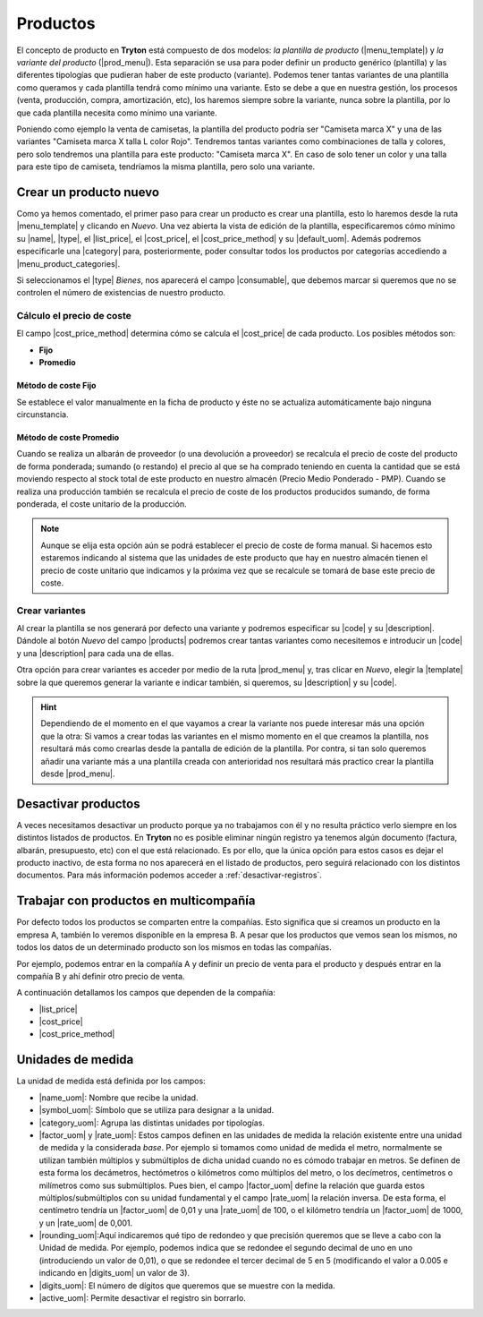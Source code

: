 =========
Productos
=========

El concepto de producto en **Tryton** está compuesto de dos modelos: *la plantilla
de producto* (|menu_template|) y *la variante del producto* (|prod_menu|).
Esta separación se usa para poder definir un producto genérico (plantilla)
y las diferentes tipologías que pudieran haber de este producto (variante).
Podemos tener tantas variantes de una plantilla como queramos y cada
plantilla tendrá como mínimo una variante. Esto se debe a que en nuestra gestión,
los procesos (venta, producción, compra, amortización, etc), los haremos siempre
sobre la variante, nunca sobre la plantilla, por lo que cada plantilla necesita
como mínimo una variante.

Poniendo como ejemplo la venta de camisetas, la plantilla del producto podría ser
"Camiseta marca X" y una de las variantes "Camiseta marca X talla L color Rojo".
Tendremos tantas variantes como combinaciones de talla y colores, pero solo tendremos
una plantilla para este producto: "Camiseta marca X". En caso de solo tener
un color y una talla para este tipo de camiseta, tendríamos la misma plantilla, pero
solo una variante.


.. inheritref:: product/product:section:crear-un-producto

Crear un producto nuevo
=======================

Como ya hemos comentado, el primer paso para crear un producto es crear una
plantilla, esto lo haremos desde la ruta |menu_template| y clicando en *Nuevo*.
Una vez abierta la vista de edición de la plantilla, especificaremos cómo mínimo
su |name|, |type|, el |list_price|, el |cost_price|, el |cost_price_method| y su
|default_uom|. Además podremos especificarle una |category| para, posteriormente,
poder consultar todos los productos por categorías accediendo a
|menu_product_categories|.

.. view:: product.template_view_form
   :field: name

.. inheritref:: product/product:paragraph:compra-venta

Si seleccionamos el |type| *Bienes*, nos aparecerá el campo |consumable|, que
debemos marcar si queremos que no se controlen el número de existencias de
nuestro producto.

.. inheritref:: product/product:section:pestañas

Cálculo el precio de coste
--------------------------

El campo |cost_price_method| determina cómo se calcula el |cost_price|  de
cada producto. Los posibles métodos son:


.. inheritref:: product/product:bullet_list:cost_price_method_options

* **Fijo**
* **Promedio**


Método de coste Fijo
~~~~~~~~~~~~~~~~~~~~

Se establece el valor manualmente en la ficha de producto y éste no se
actualiza automáticamente bajo ninguna circunstancia.


Método de coste Promedio
~~~~~~~~~~~~~~~~~~~~~~~~

Cuando se realiza un albarán de proveedor (o una devolución a proveedor) se
recalcula el precio de coste del producto de forma ponderada; sumando (o
restando) el precio al que se ha comprado teniendo en cuenta la cantidad que
se está moviendo respecto al stock total de este producto en nuestro almacén
(Precio Medio Ponderado - PMP). Cuando se realiza una producción también se
recalcula el precio de coste de los productos producidos sumando, de forma
ponderada, el coste unitario de la producción.

.. Note:: Aunque se elija esta opción aún se podrá establecer el precio de coste de
   forma manual. Si hacemos esto estaremos indicando al sistema que las unidades
   de este producto que hay en nuestro almacén tienen el precio de coste unitario
   que indicamos y la próxima vez que se recalcule se tomará de base este precio
   de coste.


.. inheritref:: product/product:section:crear-variantes

Crear variantes
---------------

Al crear la plantilla se nos generará por defecto una variante y podremos especificar
su |code| y su |description|. Dándole al botón *Nuevo* del campo |products|
podremos crear tantas variantes como necesitemos e introducir un |code| y una
|description| para cada una de ellas.

Otra opción para crear variantes es acceder por medio de la ruta |prod_menu| y, tras
clicar en *Nuevo*, elegir la |template| sobre la que queremos generar la variante e
indicar también, si queremos, su |description| y su |code|.

.. hint:: Dependiendo de el momento en el que vayamos a crear la variante nos puede
   interesar más una opción que la otra: Si vamos a crear todas las variantes en
   el mismo momento en el que creamos la plantilla, nos resultará más como crearlas
   desde la pantalla de edición de la plantilla. Por contra, si tan solo queremos
   añadir una variante más a una plantilla creada con anterioridad nos resultará
   más practico crear la plantilla desde |prod_menu|.


Desactivar productos
====================

A veces necesitamos desactivar un producto porque ya no trabajamos con
él y no resulta práctico verlo siempre en los distintos listados de productos.
En **Tryton** no es posible eliminar ningún registro ya tenemos algún documento
(factura, albarán, presupuesto, etc) con el que está relacionado. Es por ello, que
la única opción para estos casos es dejar el producto inactivo, de esta forma no nos
aparecerá en el listado de productos, pero seguirá relacionado con los distintos
documentos. Para más información podemos acceder a :ref:`desactivar-registros`.


Trabajar con productos en multicompañía
=======================================

Por defecto todos los productos se comparten entre la compañías. Esto significa
que si creamos un producto en la empresa A, también lo veremos disponible en la
empresa B. A pesar que los productos que vemos sean los mismos, no todos los
datos de un determinado producto son los mismos en todas las compañías.

Por ejemplo, podemos entrar en la compañía A y definir un precio de venta
para el producto y después entrar en la compañía B y ahí definir otro precio
de venta.

A continuación detallamos los campos que dependen de la compañía:

.. inheritref:: product/product:bullet_list:multicompany_fields

* |list_price|
* |cost_price|
* |cost_price_method|


.. inheritref:: product/product:section:unidades_de_medida

Unidades de medida
==================

La unidad de medida está definida por los campos:

* |name_uom|: Nombre que recibe la unidad.
* |symbol_uom|: Símbolo que se utiliza para designar a la unidad.
* |category_uom|: Agrupa las distintas unidades por tipologías.
* |factor_uom| y |rate_uom|: Estos campos definen en las unidades de medida
  la relación existente entre una unidad de medida y la considerada *base*.
  Por ejemplo si tomamos como unidad de medida el metro, normalmente se utilizan
  también múltiplos y submúltiplos de dicha unidad cuando no es cómodo trabajar en
  metros. Se definen de esta forma los decámetros, hectómetros o kilómetros como
  múltiplos del metro, o los decímetros, centímetros o milímetros como sus
  submúltiplos. Pues bien, el campo |factor_uom| define la relación que guarda estos
  múltiplos/submúltiplos con su unidad fundamental y el campo |rate_uom| la relación
  inversa. De esta forma, el centímetro tendría un |factor_uom| de 0,01
  y una |rate_uom| de 100, o el kilómetro tendría un |factor_uom| de 1000, y un
  |rate_uom| de 0,001.
* |rounding_uom|:Aquí indicaremos qué tipo de redondeo y que precisión queremos
  que se lleve a cabo con la Unidad de medida. Por ejemplo, podemos indica que se
  redondee el segundo decimal de uno en uno (introduciendo un valor de 0,01), o que
  se redondee el tercer decimal de 5 en 5 (modificando el valor a 0.005 e indicando
  en |digits_uom| un valor de 3).
* |digits_uom|: El número de dígitos que queremos que se muestre con la medida.
* |active_uom|: Permite desactivar el registro sin borrarlo.

.. Nota:: Para los campos |rate_uom| y |rounding_uom|, en caso de tratarse de la
   unidad base, el valor indicado en estos campos debe de ser 1.


.. |menu_template| tryref:: product.menu_template/complete_name
.. |name| field:: product.template/name
.. |menu_product_categories| tryref:: product.menu_category_tree/complete_name
.. |type| field:: product.template/type
.. |consumable| field:: product.template/consumable
.. |category| field:: product.template/category
.. |list_price| field:: product.template/list_price
.. |cost_price| field:: product.template/cost_price
.. |cost_price_method| field:: product.template/cost_price_method
.. |default_uom| field:: product.template/default_uom
.. |active| field:: product.template/active
.. |products| field:: product.template/products
.. |code| field:: product.product/code
.. |description| field:: product.product/description
.. |prod_menu| tryref:: product.menu_product/complete_name
.. |template| field:: product.product/template
.. |name_uom| field:: product.uom/name
.. |symbol_uom| field:: product.uom/symbol
.. |category_uom| field:: product.uom/category
.. |factor_uom| field:: product.uom/factor
.. |rate_uom| field:: product.uom/rate
.. |rounding_uom| field:: product.uom/rounding
.. |digits_uom| field:: product.uom/digits
.. |active_uom| field:: product.uom/active